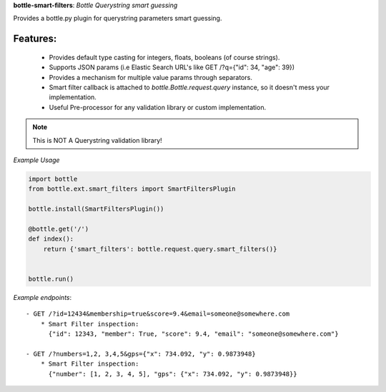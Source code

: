 **bottle-smart-filters**:  *Bottle Querystring smart guessing*

Provides a bottle.py plugin for querystring parameters smart guessing.

Features:
---------
    - Provides default type casting for integers, floats, booleans (of course strings).
    - Supports JSON params (i.e Elastic Search URL's like GET /?q={"id": 34, "age": 39})
    - Provides a mechanism for multiple value params through separators.
    - Smart filter  callback is attached to `bottle.Bottle.request.query` instance,
      so it doesn't mess your implementation.
    - Useful Pre-processor for any validation library or custom implementation.


.. note:: This is NOT A Querystring validation library!

.. image:: https://travis-ci.org/agile4you/bottle-smart-filters.svg?branch=master
    :target: https://travis-ci.org/agile4you/bottle-smart-filters

.. image:: https://coveralls.io/repos/agile4you/bottle-smart-filters/badge.svg?branch=master&service=github
    :target: https://coveralls.io/github/agile4you/bottle-smart-filters?branch=master

*Example Usage*

.. code:: python

    import bottle
    from bottle.ext.smart_filters import SmartFiltersPlugin

    bottle.install(SmartFiltersPlugin())

    @bottle.get('/')
    def index():
        return {'smart_filters': bottle.request.query.smart_filters()}


    bottle.run()


*Example endpoints*::

    - GET /?id=12434&membership=true&score=9.4&email=someone@somewhere.com
        * Smart Filter inspection:
          {"id": 12343, "member": True, "score": 9.4, "email": "someone@somewhere.com"}

    - GET /?numbers=1,2, 3,4,5&gps={"x": 734.092, "y": 0.9873948}
        * Smart Filter inspection:
          {"number": [1, 2, 3, 4, 5], "gps": {"x": 734.092, "y": 0.9873948}}
